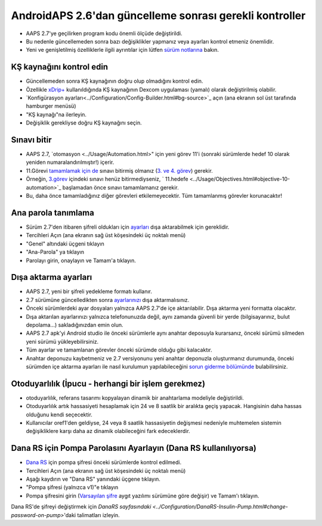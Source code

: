 AndroidAPS 2.6'dan güncelleme sonrası gerekli kontroller
***********************************************************

* AAPS 2.7'ye geçilirken program kodu önemli ölçüde değiştirildi. 
* Bu nedenle güncellemeden sonra bazı değişiklikler yapmanız veya ayarları kontrol etmeniz önemlidir.
* Yeni ve genişletilmiş özelliklerle ilgili ayrıntılar için lütfen `sürüm notlarına <../Installing-AndroidAPS/Releasenotes.html#version-2-7-0>`_ bakın.

KŞ kaynağını kontrol edin
-----------------------------------------------------------
* Güncellemeden sonra KŞ kaynağının doğru olup olmadığını kontrol edin.
* Özellikle `xDrip+ <../Configuration/xdrip.html>`_ kullanıldığında KŞ kaynağının Dexcom uygulaması (yamalı) olarak değiştirilmiş olabilir.
* `Konfigürasyon ayarları<../Configuration/Config-Builder.html#bg-source>`_ açın (ana ekranın sol üst tarafında hamburger menüsü)
* "KŞ kaynağı"na ilerleyin.
* Değişiklik gerekliyse doğru KŞ kaynağını seçin.

.. image:: ../images/ConfBuild_BG.png
  :alt: KŞ kaynağı

Sınavı bitir
-----------------------------------------------------------
* AAPS 2.7, `otomasyon <../Usage/Automation.html>" için yeni görev 11'i (sonraki sürümlerde hedef 10 olarak yeniden numaralandırılmıştır!) içerir.
* 11.Görevi `tamamlamak için de <../Usage/Objectives.html#objective-10-automation>`_ sınavı bitirmiş olmanız (`3. ve 4. görev <../Usage/Objectives.html#objective-3-prove-your-knowledge>`_) gerekir.
* Örneğin, `3.görev <../Usage/Objectives.html#objective-3-prove-your-knowledge>`_ içindeki sınavı henüz bitirmediyseniz, ` 11.hedefe <../Usage/Objectives.html#objective-10-automation>`_ başlamadan önce sınavı tamamlamanız gerekir. 
* Bu, daha önce tamamladığınız diğer görevleri etkilemeyecektir. Tüm tamamlanmış görevler korunacaktır!

Ana parola tanımlama
-----------------------------------------------------------
* Sürüm 2.7'den itibaren şifreli oldukları için `ayarları <../Usage/ExportImportSettings.html>`_ dışa aktarabilmek için gereklidir.
* Tercihleri Açın (ana ekranın sağ üst köşesindeki üç noktalı menü)
* "Genel" altındaki üçgeni tıklayın
* "Ana-Parola" ya tıklayın
* Parolayı girin, onaylayın ve Tamam'a tıklayın.

.. image:: ../images/MasterPW.png
  :alt: Ana parola tanımlama
  
Dışa aktarma ayarları
-----------------------------------------------------------
* AAPS 2.7, yeni bir şifreli yedekleme formatı kullanır. 
* 2.7 sürümüne güncelledikten sonra `ayarlarınızı <../Usage/ExportImportSettings.html>`_ dışa aktarmalısınız.
* Önceki sürümlerdeki ayar dosyaları yalnızca AAPS 2.7'de içe aktarılabilir. Dışa aktarma yeni formatta olacaktır.
* Dışa aktarılan ayarlarınızı yalnızca telefonunuzda değil, aynı zamanda güvenli bir yerde (bilgisayarınız, bulut depolama...) sakladığınızdan emin olun.
* AAPS 2.7 apk'yi Android studio ile önceki sürümlerle aynı anahtar deposuyla kurarsanız, önceki sürümü silmeden yeni sürümü yükleyebilirsiniz. 
* Tüm ayarlar ve tamamlanan görevler önceki sürümde olduğu gibi kalacaktır.
* Anahtar deponuzu kaybetmeniz ve 2.7 versiyonunu yeni anahtar deponuzla oluşturmanız durumunda, önceki sürümden içe aktarma ayarları ile nasıl kurulumun yapılabileceğini `sorun giderme bölümünde <../Installing-AndroidAPS/troubleshooting_androidstudio.html#lost-keystore>`_ bulabilirsiniz.

Otoduyarlılık (İpucu - herhangi bir işlem gerekmez)
-----------------------------------------------------------
* otoduyarlılık, referans tasarımı kopyalayan dinamik bir anahtarlama modeliyle değiştirildi.
* Otoduyarlılık artık hassasiyeti hesaplamak için 24 ve 8 saatlik bir aralıkta geçiş yapacak. Hangisinin daha hassas olduğunu kendi seçecektir. 
* Kullanıcılar oref1'den geldiyse, 24 veya 8 saatlik hassasiyetin değişmesi nedeniyle muhtemelen sistemin değişikliklere karşı daha az dinamik olabileceğini fark edeceklerdir.

Dana RS için Pompa Parolasını Ayarlayın (Dana RS kullanılıyorsa)
-----------------------------------------------------------
* `Dana RS <../Configuration/DanaRS-Insulin-Pump.html>`_ için pompa şifresi önceki sürümlerde kontrol edilmedi.
* Tercihleri Açın (ana ekranın sağ üst köşesindeki üç noktalı menü)
* Aşağı kaydırın ve "Dana RS" yanındaki üçgene tıklayın.
* "Pompa şifresi (yalnızca v1)"e tıklayın
* Pompa şifresini girin (`Varsayılan şifre <../Configuration/DanaRS-Insulin-Pump.html#default-password>`_ aygıt yazılımı sürümüne göre değişir) ve Tamam'ı tıklayın.

.. image:: ../images/DanaRSPW.png
  :alt: Dana RS şifresini ayarlayın
  
Dana RS'de şifreyi değiştirmek için `DanaRS sayfasındaki <../Configuration/DanaRS-Insulin-Pump.html#change-password-on-pump>`'daki talimatları izleyin.
